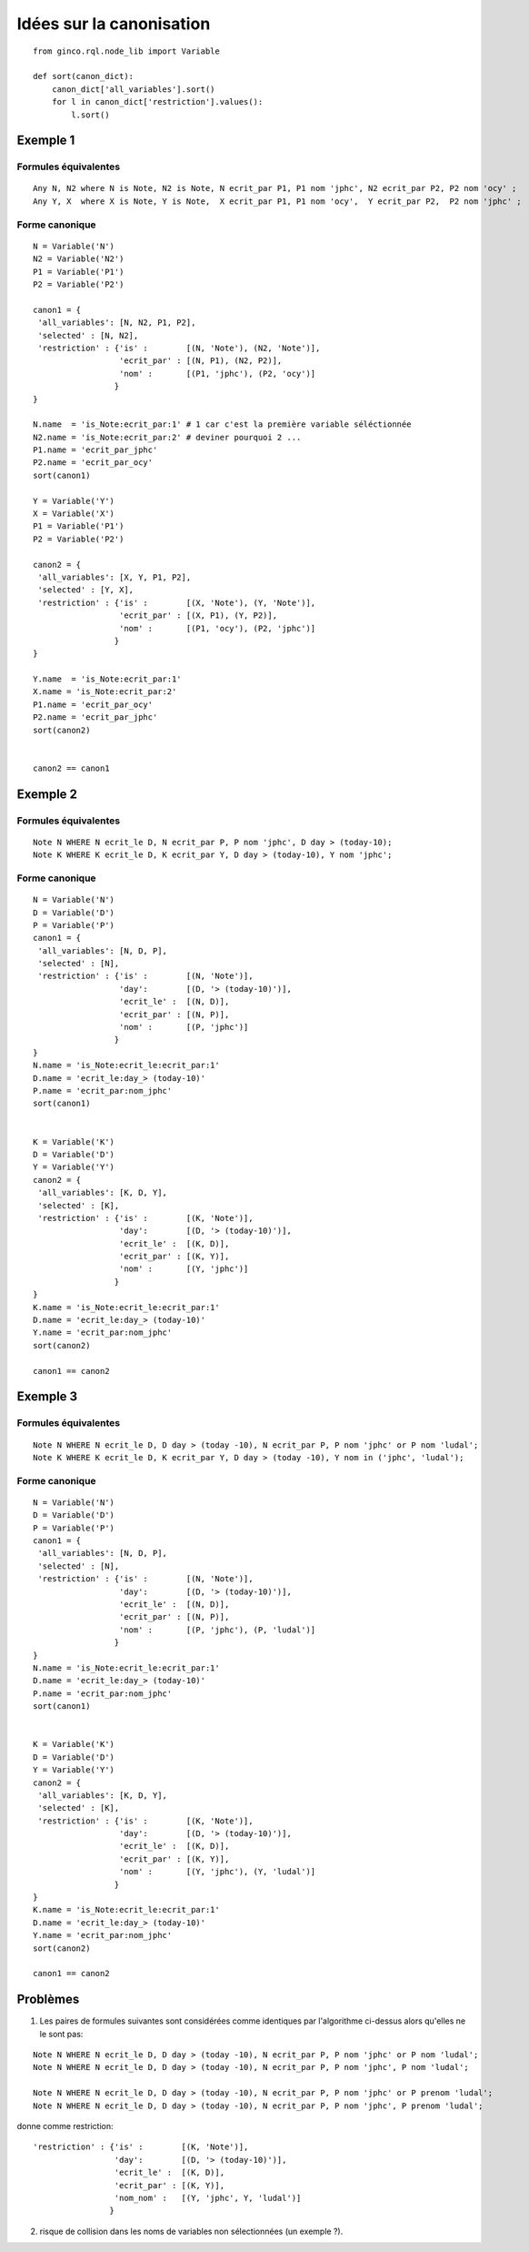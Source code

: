 Idées sur la canonisation
=========================

::

    from ginco.rql.node_lib import Variable

    def sort(canon_dict):
        canon_dict['all_variables'].sort()
        for l in canon_dict['restriction'].values():
            l.sort()

Exemple 1
---------

Formules équivalentes
`````````````````````

::

  Any N, N2 where N is Note, N2 is Note, N ecrit_par P1, P1 nom 'jphc', N2 ecrit_par P2, P2 nom 'ocy' ;
  Any Y, X  where X is Note, Y is Note,  X ecrit_par P1, P1 nom 'ocy',  Y ecrit_par P2,  P2 nom 'jphc' ;

Forme canonique
```````````````

::

    N = Variable('N')
    N2 = Variable('N2')
    P1 = Variable('P1')
    P2 = Variable('P2')

    canon1 = {
     'all_variables': [N, N2, P1, P2],
     'selected' : [N, N2],
     'restriction' : {'is' :        [(N, 'Note'), (N2, 'Note')],
                      'ecrit_par' : [(N, P1), (N2, P2)],
                      'nom' :       [(P1, 'jphc'), (P2, 'ocy')]
                     }
    }

    N.name  = 'is_Note:ecrit_par:1' # 1 car c'est la première variable séléctionnée
    N2.name = 'is_Note:ecrit_par:2' # deviner pourquoi 2 ...
    P1.name = 'ecrit_par_jphc'
    P2.name = 'ecrit_par_ocy'
    sort(canon1)

    Y = Variable('Y')
    X = Variable('X')
    P1 = Variable('P1')
    P2 = Variable('P2')

    canon2 = {
     'all_variables': [X, Y, P1, P2],
     'selected' : [Y, X],
     'restriction' : {'is' :        [(X, 'Note'), (Y, 'Note')],
                      'ecrit_par' : [(X, P1), (Y, P2)],
                      'nom' :       [(P1, 'ocy'), (P2, 'jphc')]
                     }
    }

    Y.name  = 'is_Note:ecrit_par:1'
    X.name = 'is_Note:ecrit_par:2'
    P1.name = 'ecrit_par_ocy'
    P2.name = 'ecrit_par_jphc'
    sort(canon2)


    canon2 == canon1

Exemple 2
---------

Formules équivalentes
`````````````````````

::

  Note N WHERE N ecrit_le D, N ecrit_par P, P nom 'jphc', D day > (today-10);
  Note K WHERE K ecrit_le D, K ecrit_par Y, D day > (today-10), Y nom 'jphc';

Forme canonique
```````````````

::

    N = Variable('N')
    D = Variable('D')
    P = Variable('P')
    canon1 = {
     'all_variables': [N, D, P],
     'selected' : [N],
     'restriction' : {'is' :        [(N, 'Note')],
                      'day':        [(D, '> (today-10)')],
                      'ecrit_le' :  [(N, D)],
                      'ecrit_par' : [(N, P)],
                      'nom' :       [(P, 'jphc')]
                     }
    }
    N.name = 'is_Note:ecrit_le:ecrit_par:1'
    D.name = 'ecrit_le:day_> (today-10)'
    P.name = 'ecrit_par:nom_jphc'
    sort(canon1)


    K = Variable('K')
    D = Variable('D')
    Y = Variable('Y')
    canon2 = {
     'all_variables': [K, D, Y],
     'selected' : [K],
     'restriction' : {'is' :        [(K, 'Note')],
                      'day':        [(D, '> (today-10)')],
                      'ecrit_le' :  [(K, D)],
                      'ecrit_par' : [(K, Y)],
                      'nom' :       [(Y, 'jphc')]
                     }
    }
    K.name = 'is_Note:ecrit_le:ecrit_par:1'
    D.name = 'ecrit_le:day_> (today-10)'
    Y.name = 'ecrit_par:nom_jphc'
    sort(canon2)

    canon1 == canon2


Exemple 3
---------

Formules équivalentes
`````````````````````

::

  Note N WHERE N ecrit_le D, D day > (today -10), N ecrit_par P, P nom 'jphc' or P nom 'ludal';
  Note K WHERE K ecrit_le D, K ecrit_par Y, D day > (today -10), Y nom in ('jphc', 'ludal');

Forme canonique
```````````````

::

    N = Variable('N')
    D = Variable('D')
    P = Variable('P')
    canon1 = {
     'all_variables': [N, D, P],
     'selected' : [N],
     'restriction' : {'is' :        [(N, 'Note')],
                      'day':        [(D, '> (today-10)')],
                      'ecrit_le' :  [(N, D)],
                      'ecrit_par' : [(N, P)],
                      'nom' :       [(P, 'jphc'), (P, 'ludal')]
                     }
    }
    N.name = 'is_Note:ecrit_le:ecrit_par:1'
    D.name = 'ecrit_le:day_> (today-10)'
    P.name = 'ecrit_par:nom_jphc'
    sort(canon1)


    K = Variable('K')
    D = Variable('D')
    Y = Variable('Y')
    canon2 = {
     'all_variables': [K, D, Y],
     'selected' : [K],
     'restriction' : {'is' :        [(K, 'Note')],
                      'day':        [(D, '> (today-10)')],
                      'ecrit_le' :  [(K, D)],
                      'ecrit_par' : [(K, Y)],
                      'nom' :       [(Y, 'jphc'), (Y, 'ludal')]
                     }
    }
    K.name = 'is_Note:ecrit_le:ecrit_par:1'
    D.name = 'ecrit_le:day_> (today-10)'
    Y.name = 'ecrit_par:nom_jphc'
    sort(canon2)

    canon1 == canon2



Problèmes
---------

1. Les paires de formules suivantes sont considérées comme identiques par
   l'algorithme ci-dessus alors qu'elles ne le sont pas:

::

    Note N WHERE N ecrit_le D, D day > (today -10), N ecrit_par P, P nom 'jphc' or P nom 'ludal';
    Note N WHERE N ecrit_le D, D day > (today -10), N ecrit_par P, P nom 'jphc', P nom 'ludal';

    Note N WHERE N ecrit_le D, D day > (today -10), N ecrit_par P, P nom 'jphc' or P prenom 'ludal';
    Note N WHERE N ecrit_le D, D day > (today -10), N ecrit_par P, P nom 'jphc', P prenom 'ludal';

donne comme restriction:

::

 'restriction' : {'is' :        [(K, 'Note')],
                  'day':        [(D, '> (today-10)')],
                  'ecrit_le' :  [(K, D)],
                  'ecrit_par' : [(K, Y)],
                  'nom_nom' :   [(Y, 'jphc', Y, 'ludal')]
                 }

2. risque de collision dans les noms de variables non sélectionnées (un exemple ?).
